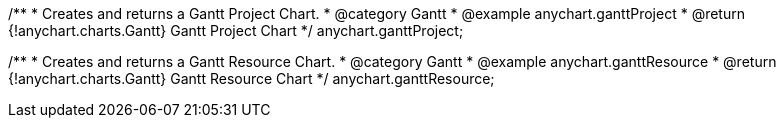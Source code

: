 /**
 * Creates and returns a Gantt Project Chart.
 * @category Gantt
 * @example anychart.ganttProject
 * @return {!anychart.charts.Gantt} Gantt Project Chart
 */
anychart.ganttProject;

/**
 * Creates and returns a Gantt Resource Chart.
 * @category Gantt
 * @example anychart.ganttResource
 * @return {!anychart.charts.Gantt} Gantt Resource Chart
 */
anychart.ganttResource;

